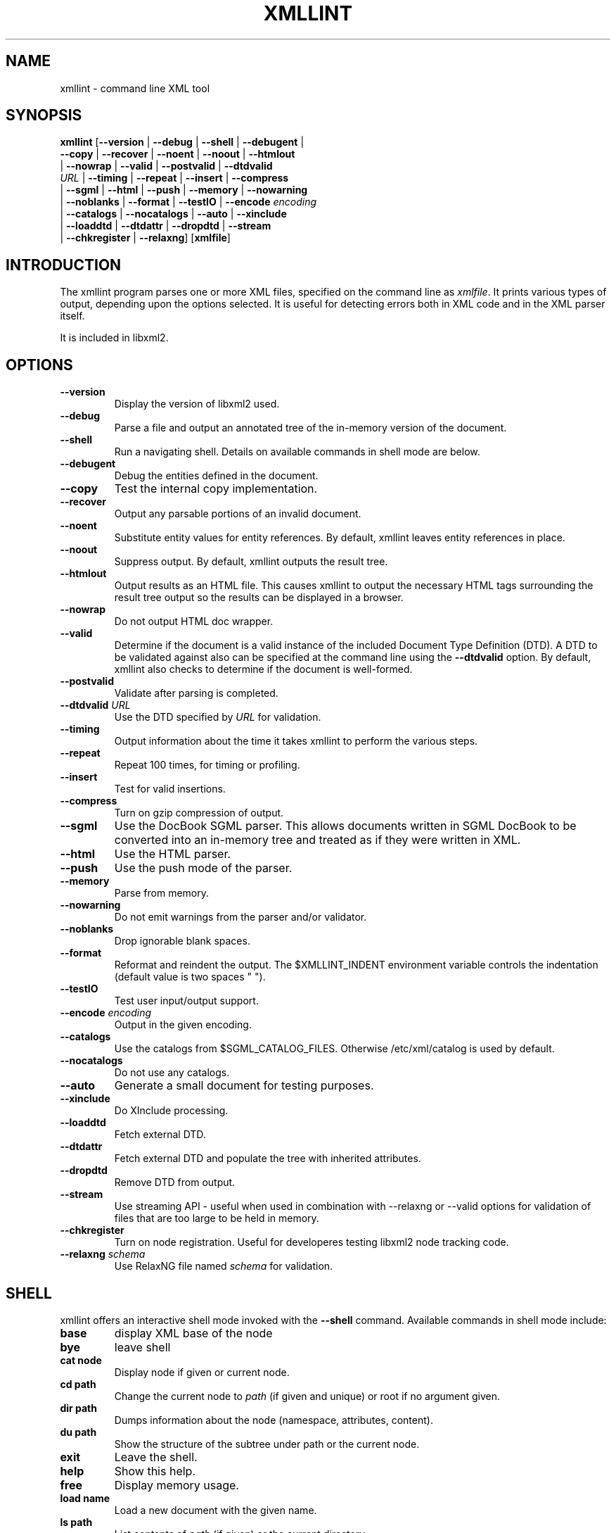 .\"Generated by db2man.xsl. Don't modify this, modify the source.
.de Sh \" Subsection
.br
.if t .Sp
.ne 5
.PP
\fB\\$1\fR
.PP
..
.de Sp \" Vertical space (when we can't use .PP)
.if t .sp .5v
.if n .sp
..
.de Ip \" List item
.br
.ie \\n(.$>=3 .ne \\$3
.el .ne 3
.IP "\\$1" \\$2
..
.TH "XMLLINT" 1 "" "" "xmllint Manual"
.SH NAME
xmllint \- command line XML tool
.SH "SYNOPSIS"

.nf
\fBxmllint\fR [\fB--version\fR | \fB--debug\fR | \fB--shell\fR | \fB--debugent\fR |
        \fB--copy\fR | \fB--recover\fR | \fB--noent\fR | \fB--noout\fR | \fB--htmlout\fR
        | \fB--nowrap\fR | \fB--valid\fR | \fB--postvalid\fR | \fB--dtdvalid
        \fIURL\fR\fR | \fB--timing\fR | \fB--repeat\fR | \fB--insert\fR | \fB--compress\fR
        | \fB--sgml\fR | \fB--html\fR | \fB--push\fR | \fB--memory\fR | \fB--nowarning\fR
        | \fB--noblanks\fR | \fB--format\fR | \fB--testIO\fR | \fB--encode \fIencoding\fR\fR
        | \fB--catalogs\fR | \fB--nocatalogs\fR | \fB--auto\fR | \fB--xinclude\fR
        | \fB--loaddtd\fR | \fB--dtdattr\fR | \fB--dropdtd\fR | \fB--stream\fR
        | \fB--chkregister\fR | \fB--relaxng\fR] [\fBxmlfile\fR]
.fi

.SH "INTRODUCTION"

.PP
The xmllint program parses one or more XML files, specified on the command line as \fIxmlfile\fR. It prints various types of output, depending upon the options selected. It is useful for detecting errors both in XML code and in the XML parser itself.

.PP
It is included in libxml2.

.SH "OPTIONS"

.TP
\fB--version\fR
Display the version of libxml2 used.

.TP
\fB--debug\fR
Parse a file and output an annotated tree of the in-memory version of the document.

.TP
\fB--shell\fR
Run a navigating shell. Details on available commands in shell mode are below.

.TP
\fB--debugent\fR
Debug the entities defined in the document.

.TP
\fB--copy\fR
Test the internal copy implementation.

.TP
\fB--recover\fR
Output any parsable portions of an invalid document.

.TP
\fB--noent\fR
Substitute entity values for entity references. By default, xmllint leaves entity references in place.

.TP
\fB--noout\fR
Suppress output. By default, xmllint outputs the result tree.

.TP
\fB--htmlout\fR
Output results as an HTML file. This causes xmllint to output the necessary HTML tags surrounding the result tree output so the results can be displayed in a browser.

.TP
\fB--nowrap \fR
Do not output HTML doc wrapper.

.TP
\fB--valid \fR
Determine if the document is a valid instance of the included Document Type Definition (DTD). A DTD to be validated against also can be specified at the command line using the \fB--dtdvalid\fR option. By default, xmllint also checks to determine if the document is well-formed.

.TP
\fB--postvalid\fR
Validate after parsing is completed.

.TP
\fB--dtdvalid\fR \fIURL\fR
Use the DTD specified by \fIURL\fR for validation.

.TP
\fB--timing\fR
Output information about the time it takes xmllint to perform the various steps.

.TP
\fB--repeat\fR
Repeat 100 times, for timing or profiling.

.TP
\fB--insert\fR
Test for valid insertions.

.TP
\fB--compress\fR
Turn on gzip compression of output.

.TP
\fB--sgml\fR
Use the DocBook SGML parser. This allows documents written in SGML DocBook to be converted into an in-memory tree and treated as if they were written in XML.

.TP
\fB--html\fR
Use the HTML parser.

.TP
\fB--push\fR
Use the push mode of the parser.

.TP
\fB--memory\fR
Parse from memory.

.TP
\fB--nowarning\fR
Do not emit warnings from the parser and/or validator.

.TP
\fB--noblanks\fR
Drop ignorable blank spaces.

.TP
\fB--format\fR
Reformat and reindent the output. The $XMLLINT_INDENT environment variable controls the indentation (default value is two spaces " ").

.TP
\fB--testIO\fR
Test user input/output support.

.TP
\fB--encode\fR \fIencoding\fR
Output in the given encoding.

.TP
\fB--catalogs\fR
Use the catalogs from $SGML_CATALOG_FILES. Otherwise /etc/xml/catalog is used by default.

.TP
\fB--nocatalogs\fR
Do not use any catalogs.

.TP
\fB--auto\fR
Generate a small document for testing purposes.

.TP
\fB--xinclude\fR
Do XInclude processing.

.TP
\fB--loaddtd\fR
Fetch external DTD.

.TP
\fB--dtdattr\fR
Fetch external DTD and populate the tree with inherited attributes.

.TP
\fB--dropdtd\fR
Remove DTD from output.

.TP
\fB--stream\fR
Use streaming API - useful when used in combination with --relaxng or --valid options for validation of files that are too large to be held in memory.

.TP
\fB--chkregister\fR
Turn on node registration. Useful for developeres testing libxml2 node tracking code.

.TP
\fB--relaxng\fR \fIschema\fR
Use RelaxNG file named \fIschema\fR for validation.

.SH "SHELL"

.PP
 xmllint offers an interactive shell mode invoked with the \fB--shell\fR command. Available commands in shell mode include:

.TP
\fBbase\fR
display XML base of the node

.TP
\fBbye\fR
leave shell

.TP
\fBcat node\fR
Display node if given or current node.

.TP
\fBcd path\fR
Change the current node to \fIpath\fR (if given and unique) or root if no argument given.

.TP
\fBdir path\fR
Dumps information about the node (namespace, attributes, content).

.TP
\fBdu path\fR
Show the structure of the subtree under path or the current node.

.TP
\fBexit\fR
Leave the shell.

.TP
\fBhelp\fR
Show this help.

.TP
\fBfree\fR
Display memory usage.

.TP
\fBload name\fR
Load a new document with the given name.

.TP
\fBls path\fR
List contents of \fIpath\fR (if given) or the current directory.

.TP
\fBpwd\fR
Display the path to the current node.

.TP
\fBquit\fR
Leave the shell.

.TP
\fBsave name\fR
Saves the current document to \fIname\fR if given or to the original name.

.TP
\fBvalidate\fR
Check the document for error.

.TP
\fBwrite name\fR
Write the current node to the given filename.

.SH "DEBUGGING CATALOGS"

.PP
Setting the environment variable \fIXML_DEBUG_CATALOG\fR using the command \fB"export XML_DEBUG_CATALOG="\fR outputs debugging information related to catalog operations.

.SH AUTHORS
John Fleck, Ziying Sherwin, Heiko Rupp.
